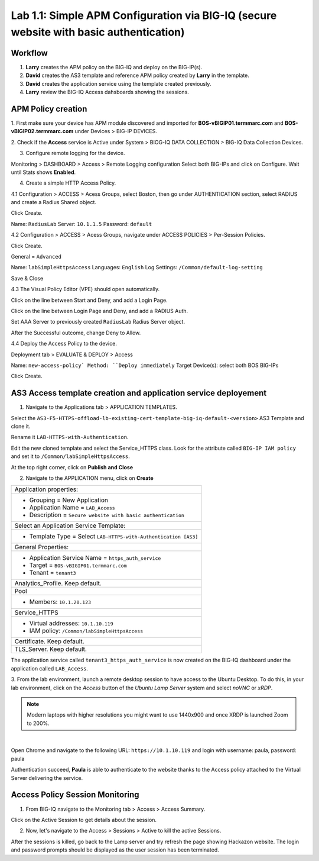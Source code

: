 Lab 1.1: Simple APM Configuration via BIG-IQ (secure website with basic authentication)
---------------------------------------------------------------------------------------

Workflow
^^^^^^^^

1. **Larry** creates the APM policy on the BIG-IQ and deploy on the BIG-IP(s).
2. **David** creates the AS3 template and reference APM policy created by **Larry** in the template.
3. **David** creates the application service using the template created previously.
4. **Larry** review the BIG-IQ Access dahsboards showing the sessions.


APM Policy creation
^^^^^^^^^^^^^^^^^^^

1. First make sure your device has APM module discovered and imported 
for **BOS-vBIGIP01.termmarc.com** and **BOS-vBIGIP02.termmarc.com** under Devices > BIG-IP DEVICES.

.. image:: ../pictures/module1/lab-1-1.png
  :scale: 60%
  :align: center

2. Check if the **Access** service is Active  
under System > BIOG-IQ DATA COLLECTION > BIG-IQ Data Collection Devices.

.. image:: ../pictures/module1/lab-1-2.png
  :scale: 60%
  :align: center

3. Configure remote logging for the device.

Monitoring > DASHBOARD > Access > Remote Logging configuration
Select both BIG-IPs and click on Configure. Wait until Stats shows **Enabled**.

.. image:: ../pictures/module1/lab-1-3.png
  :scale: 60%
  :align: center

4. Create a simple HTTP Access Policy.

4.1 Configuration > ACCESS > Acess Groups, select Boston, then go under AUTHENTICATION section, 
select RADIUS and create a Radius Shared object.

Click Create.

Name: ``RadiusLab``
Server: ``10.1.1.5``
Password: ``default``

.. image:: ../pictures/module1/lab-1-5.png
  :scale: 60%
  :align: center

4.2 Configuration > ACCESS > Acess Groups, navigate under ACCESS POLICIES > Per-Session Policies.

Click Create.

General = ``Advanced``

Name: ``labSimpleHttpsAccess``
Languages: ``English``
Log Settings: ``/Common/default-log-setting``

.. image:: ../pictures/module1/lab-1-6.png
  :scale: 60%
  :align: center

Save & Close

4.3 The Visual Policy Editor (VPE) should open automatically.

.. image:: ../pictures/module1/lab-1-7.png
  :scale: 60%
  :align: center

Click on the line between Start and Deny, and add a Login Page.

.. image:: ../pictures/module1/lab-1-8.png
  :scale: 60%
  :align: center

Click on the line between Login Page and Deny, and add a RADIUS Auth.

.. image:: ../pictures/module1/lab-1-9.png
  :scale: 60%
  :align: center

Set AAA Server to previously created ``RadiusLab`` Radius Server object.

.. image:: ../pictures/module1/lab-1-10.png
  :scale: 60%
  :align: center

.. image:: ../pictures/module1/lab-1-11.png
  :scale: 60%
  :align: center

After the Successful outcome, change Deny to Allow.

.. image:: ../pictures/module1/lab-1-12.png
  :scale: 60%
  :align: center

4.4 Deploy the Access Policy to the device.

Deployment tab > EVALUATE & DEPLOY > Access

Name: ``new-access-policy`
Method: ``Deploy immediately``
Target Device(s): select both BOS BIG-IPs

.. image:: ../pictures/module1/lab-1-13.png
  :scale: 60%
  :align: center

Click Create.

AS3 Access template creation and application service deployement
^^^^^^^^^^^^^^^^^^^^^^^^^^^^^^^^^^^^^^^^^^^^^^^^^^^^^^^^^^^^^^^^

1. Navigate to the Applications tab > APPLICATION TEMPLATES.

Select the ``AS3-F5-HTTPS-offload-lb-existing-cert-template-big-iq-default-<version>`` AS3 Template and clone it.

Rename it ``LAB-HTTPS-with-Authentication``. 

.. image:: ../pictures/module1/lab-1-14.png
  :scale: 60%
  :align: center

Edit the new cloned template and select the Service_HTTPS class.
Look for the attribute called ``BIG-IP IAM policy`` and set it to ``/Common/labSimpleHttpsAccess``.

.. image:: ../pictures/module1/lab-1-15.png
  :scale: 60%
  :align: center

At the top right corner, click on **Publish and Close**

2. Navigate to the APPLICATION menu, click on **Create** 

+---------------------------------------------------------------------------------------------------+
| Application properties:                                                                           |
+---------------------------------------------------------------------------------------------------+
| * Grouping = New Application                                                                      |
| * Application Name = ``LAB_Access``                                                               |
| * Description = ``Secure website with basic authentication``                                      |
+---------------------------------------------------------------------------------------------------+
| Select an Application Service Template:                                                           |
+---------------------------------------------------------------------------------------------------+
| * Template Type = Select ``LAB-HTTPS-with-Authentication [AS3]``                                  |
+---------------------------------------------------------------------------------------------------+
| General Properties:                                                                               |
+---------------------------------------------------------------------------------------------------+
| * Application Service Name = ``https_auth_service``                                               |
| * Target = ``BOS-vBIGIP01.termmarc.com``                                                          |
| * Tenant = ``tenant3``                                                                            |
+---------------------------------------------------------------------------------------------------+
| Analytics_Profile. Keep default.                                                                  |
+---------------------------------------------------------------------------------------------------+
| Pool                                                                                              |
+---------------------------------------------------------------------------------------------------+
| * Members: ``10.1.20.123``                                                                        |
+---------------------------------------------------------------------------------------------------+
| Service_HTTPS                                                                                     |
+---------------------------------------------------------------------------------------------------+
| * Virtual addresses: ``10.1.10.119``                                                              |
| * IAM policy: ``/Common/labSimpleHttpsAccess``                                                    |
+---------------------------------------------------------------------------------------------------+
| Certificate. Keep default.                                                                        |
+---------------------------------------------------------------------------------------------------+
| TLS_Server. Keep default.                                                                         |
+---------------------------------------------------------------------------------------------------+

The application service called ``tenant3_https_auth_service`` is now created on the BIG-IQ dashboard
under the application called ``LAB_Access``.

.. image:: ../pictures/module1/lab-1-18.png
  :scale: 60%
  :align: center

3. From the lab environment, launch a remote desktop session to have access to the Ubuntu Desktop. 
To do this, in your lab environment, click on the *Access* button
of the *Ubuntu Lamp Server* system and select *noVNC* or *xRDP*.

.. note:: Modern laptops with higher resolutions you might want to use 1440x900 and once XRDP is launched Zoom to 200%.

.. image:: ../../pictures/udf_ubuntu.png
    :align: left
    :scale: 60%

|

Open Chrome and navigate to the following URL: ``https://10.1.10.119`` and 
login with username: paula, password: paula

.. image:: ../pictures/module1/lab-1-19.png
  :scale: 60%
  :align: center

Authentication succeed, **Paula** is able to authenticate to the website thanks to the Access policy attached to
the Virtual Server delivering the service.

.. image:: ../pictures/module1/lab-1-20.png
  :scale: 60%
  :align: center

Access Policy Session Monitoring
^^^^^^^^^^^^^^^^^^^^^^^^^^^^^^^^

1. From BIG-IQ navigate to the Monitoring tab > Access > Access Summary.

.. image:: ../pictures/module1/lab-1-21.png
  :scale: 60%
  :align: center

Click on the Active Session to get details about the session.

.. image:: ../pictures/module1/lab-1-22.png
  :scale: 60%
  :align: center

2. Now, let's navigate to the Access > Sessions > Active to kill the active Sessions.

.. image:: ../pictures/module1/lab-1-23.png
  :scale: 60%
  :align: center

After the sessions is killed, go back to the Lamp server and try refresh the page showing Hackazon website.
The login and password prompts should be displayed as the user session has been terminated.